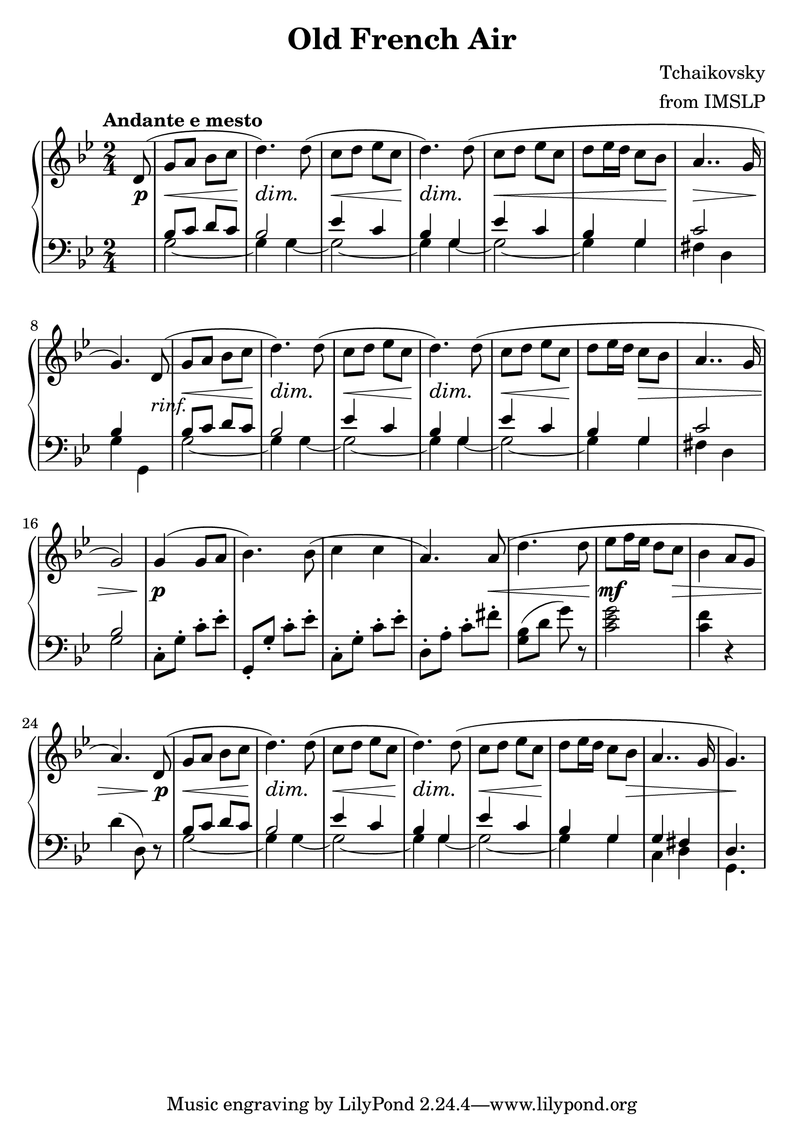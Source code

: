\version "2.18.0"

\paper{
 indent = 0.1\cm
ragged-bottom=##t
ragged-last = ##f
}

#(set-global-staff-size 25)
%\override-lines #'(baseline-skip . 4.0 )

\header{
% Center aligned, topmost
title = "Old French Air"  % centered
%subtitle="Middle Voice" 
%subsubtitle="subsubtitle"
%instrument="lead"  % centered, below other three

% right aligned, top to bottom
composer = "Tchaikovsky" % topmost, right-aligned
arranger = "from IMSLP" % 2nd from top, right-aligned
%opus = 

%left aligned top to bottom
%poet = "D major" % for lead sheets I like to put the key here
%meter = "~180 BPM" % for lead sheets I put the tempo here
%piece = 
}


hairlessHeartMelody = {
  \key d \minor
  \tempo "sweeping"

  \relative c'' {
    \time 4/4
    d8 e f a, <e g>2 |
    e8 f e c <d bes>2 |
    a'8 g8 d f e g bes c |
    \time 3/4
    a8 bes <g ees bes>2 |
    \time 4/4
    e8 f a, c <d a>2 |
  }
}

globals={
  \key g \minor
  \time 2/4 
  \tempo "Andante e mesto"
}

% overallForm="AABA"

frenchAirMelody= {
  \relative c' {
    \partial 8 d8(   |
    g8 a bes c        |  %1
    d4.) d8(         |
    c8 d ees c        |
    d4.) d8(         |

    c8 d ees c        |
    d ees16 d c8 bes    |
    a4.. g16         |
    g4.)  d8(        | 

    g8 a bes c         |
    d4.) d8(          |
    c8 d ees c         |
    d4.) d8(          |

    c8 d ees c         |
    d8 ees16 d16 c8 bes |
    a4.. g16          | 
    g2)
    
    g4( g8 a          |
    bes4.) bes8(        |
    c4 c4             |
    a4.) a8(          |
    
    d4. d8            |
    ees8 f16 ees16 d8 c |
    bes4 a8 g8         |
    a4.)  d,8(         | 
    
    g8 a bes c         |
    d4.) d8(          |
    c8 d ees c         |
    d4.)  d8(         |

    c8 d ees c          |
    d8 ees16 d16 c8 bes8 |
    a4.. g16           |
    g4.) s8             | 
    
    
  }
} 
toggleBreak={ }
%toggleBreak={ \break }

frenchAirDynamics = {
  \partial 8 s8\p |

  s2\<   |            %1
  s4\dim s4\! |
  s2\<          |
  s4\dim s4\! |
  \toggleBreak

  s2\< |
  s2  |
  s2\>  |
  s4.\! s8-"rinf." |
  \toggleBreak

  s2\< |              %9
  s4\dim s4\! |
  s2\< |              
  s4\dim s4\! |
  \toggleBreak

  s2\< |
  s8\! s8 s4\> |
  s2 |
  s2 |
  \toggleBreak
 
  s4\p s4 |           %17
  s2 |
  s2 |
  s4. s8\< |
  \toggleBreak

  s4. s8\!
  s4.\mf s8\> |
  s2 |
  s4. s8\p |
  \toggleBreak
  
  s2\< |             %25
  s4\dim s4\! |
  s2\< |             
  s4\dim s4\! |
  \toggleBreak

  s2\< |
  s4\! s8 s8\> |
  s2 |
  s8 s8\! s8 s8  |
}

frenchAirMiddleA = {
% 6 bars of the bass part are re-used in 3- places
    \relative c' {
      bes8 c d c |
      bes2       |
      
      ees4 c     |
      bes4 g     |
      
      ees'4 c    |
      bes4  g    |
    }
}

frenchAirMiddle={ 
  \voiceThree
  \partial 8 s8 |
  %  repeat A part twice
  \repeat unfold 2 {
    \frenchAirMiddleA
    c'2       |
  }
  \alternative{
    {bes4 s  |   }
    {bes2       |  }
  }
  \oneVoice
  % B-part TODO: move this into the bass voice, replace with spaces
  c8\staccato g\staccato c'\staccato ees'\staccato 
  g,8\staccato g\staccato c'\staccato ees'\staccato 
  c8\staccato g\staccato c'\staccato ees'\staccato 
  d8\staccato a\staccato c'\staccato fis'\staccato 

  <g bes>8(  d'8 g'8 ) r8  |
  <c' ees' g'>2   |
  <c' f'>4 r4   |
  d'4 ( d8) r8

  \voiceThree
  % revisit A part
  \frenchAirMiddleA
  g4 fis |
  d4. s8 |
}

frenchAirBassA = {
  \repeat unfold 2 {
    g2 ~ |
    g4 g4 ~ |
  }
    g2 ~ |
    g4 g4 |
}

frenchAirBass = {
  \voiceFour
  \partial 8 s8 |
  % begin with AA
  \repeat unfold 2 {
    \frenchAirBassA
    fis4 d
  }
  \alternative{
    {g4 g,4 | }
    {g2 | }
  }

  % B part : TODO exchange with middle voice
  s2
  s2
  s2
  s2

  s2
  s2
  s2
  s2

  \frenchAirBassA
  c4 d4 |
  g,4. s8
}

\score {
  \new PianoStaff <<
    \new Staff = "upper" {
      \globals
      \clef "treble"
      \frenchAirMelody
    }
    \new Dynamics {
      \frenchAirDynamics
    }
    \new Staff ="lower" {
      \globals
      \clef "bass"
      <<
	\new Voice = "middle" { \frenchAirMiddle }
	\new Voice = "bass" { \frenchAirBass }
      >>
    }
  >>

% Just the middle voice
%  {
%    \globals
%    \clef "treble_8"
%    <<
%      \frenchAirMiddle
%      \frenchAirDynamics
%    >>
%  }
  \layout{ }
  \midi {}
}

